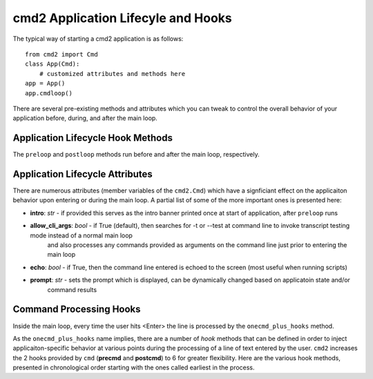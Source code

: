 .. cmd2 documentation for application and command lifecycle and the hooks which are available

cmd2 Application Lifecyle and Hooks
===================================

The typical way of starting a cmd2 application is as follows::

    from cmd2 import Cmd
    class App(Cmd):
        # customized attributes and methods here
    app = App()
    app.cmdloop()

There are several pre-existing methods and attributes which you can tweak to control the overall behavior of your
application before, during, and after the main loop.

Application Lifecycle Hook Methods
----------------------------------
The ``preloop`` and ``postloop`` methods run before and after the main loop, respectively.

.. automethod:: cmd2.Cmd.preloop

.. automethod:: cmd2.Cmd.postloop

Application Lifecycle Attributes
--------------------------------

There are numerous attributes (member variables of the ``cmd2.Cmd``) which have a signficiant effect on the applicaiton
behavior upon entering or during the main loop.  A partial list of some of the more important ones is presented here:

- **intro**: *str* - if provided this serves as the intro banner printed once at start of application, after ``preloop`` runs
- **allow_cli_args**: *bool* - if True (default), then searches for -t or --test at command line to invoke transcript testing mode instead of a normal main loop
    and also processes any commands provided as arguments on the command line just prior to entering the main loop
- **echo**: *bool* - if True, then the command line entered is echoed to the screen (most useful when running scripts)
- **prompt**: *str* - sets the prompt which is displayed, can be dynamically changed based on applicatoin state and/or
    command results


Command Processing Hooks
------------------------

Inside the main loop, every time the user hits <Enter> the line is processed by the ``onecmd_plus_hooks`` method.

.. automethod:: cmd2.Cmd.onecmd_plus_hooks

As the ``onecmd_plus_hooks`` name implies, there are a number of *hook* methods that can be defined in order to inject
applicaiton-specific behavior at various points during the processing of a line of text entered by the user.  ``cmd2``
increases the 2 hooks provided by ``cmd`` (**precmd** and **postcmd**) to 6 for greater flexibility.  Here are
the various hook methods, presented in chronological order starting with the ones called earliest in the process.

.. automethod:: cmd2.Cmd.preparse

.. automethod:: cmd2.Cmd.postparse

.. automethod:: cmd2.Cmd.postparsing_precmd

.. automethod:: cmd2.Cmd.precmd

.. automethod:: cmd2.Cmd.postcmd

.. automethod:: cmd2.Cmd.postparsing_postcmd
